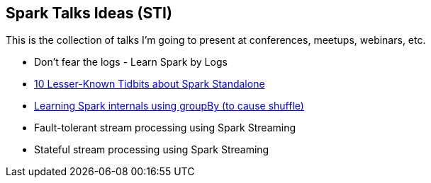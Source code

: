 == Spark Talks Ideas (STI)

This is the collection of talks I'm going to present at conferences, meetups, webinars, etc.

* Don't fear the logs - Learn Spark by Logs
* link:10-lesser-known-tidbits-about-spark-standalone.adoc[10 Lesser-Known Tidbits about Spark Standalone]
*  link:learning-spark-internals-using-groupby.adoc[Learning Spark internals using groupBy (to cause shuffle)]
* Fault-tolerant stream processing using Spark Streaming
* Stateful stream processing using Spark Streaming
